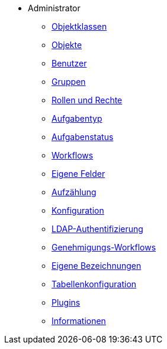 * Administrator
** xref:xos-hb_objektklassen.adoc[Objektklassen]
** xref:xos-hb_objekte.adoc[Objekte]
** xref:xos-hb_benutzer.adoc[Benutzer]
** xref:xos-hb_gruppen.adoc[Gruppen]
** xref:xos-hb_rollen-rechte.adoc[Rollen und Rechte]
** xref:xos-hb_aufgabentyp.adoc[Aufgabentyp]
** xref:xos-hb_aufgabenstatus.adoc[Aufgabenstatus]
** xref:xos-hb_workflows.adoc[Workflows]
** xref:xos-hb_eigene-felder.adoc[Eigene Felder]
** xref:xos-hb_aufzaehlung.adoc[Aufzählung]
** xref:xos-hb_konfiguration.adoc[Konfiguration]
** xref:xos-hb_ldap-authentifizierung.adoc[LDAP-Authentifizierung]
** xref:xos-hb_genehmigungs-workflows.adoc[Genehmigungs-Workflows]
** xref:xos-hb_eigene-bezeichnungen.adoc[Eigene Bezeichnungen]
** xref:xos-hb_tabellenkonfiguration.adoc[Tabellenkonfiguration]
** xref:xos-hb_plugins.adoc[Plugins]
** xref:xos-hb_informationen.adoc[Informationen]